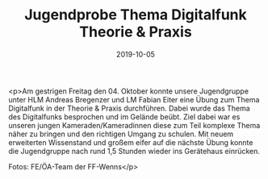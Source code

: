 #+TITLE: Jugendprobe Thema Digitalfunk Theorie & Praxis
#+DATE: 2019-10-05
#+FACEBOOK_URL: https://facebook.com/ffwenns/posts/3116856495056121

<p>Am gestrigen Freitag den 04. Oktober konnte unsere Jugendgruppe unter HLM Andreas Bregenzer und LM Fabian Eiter eine Übung zum Thema Digitalfunk in der Theorie & Praxis durchführen.
Dabei wurde das Thema des Digitalfunks besprochen und im Gelände beübt. Ziel dabei war es unseren jungen Kameraden/Kameradinnen diese zum Teil komplexe Thema näher zu bringen und den richtigen Umgang zu schulen.
Mit neuem erweiterten Wissenstand und großem eifer auf die nächste Übung konnte die Jugendgruppe nach rund 1,5 Stunden wieder ins Gerätehaus einrücken. 

Fotos: FE/ÖA-Team der FF-Wenns</p>
